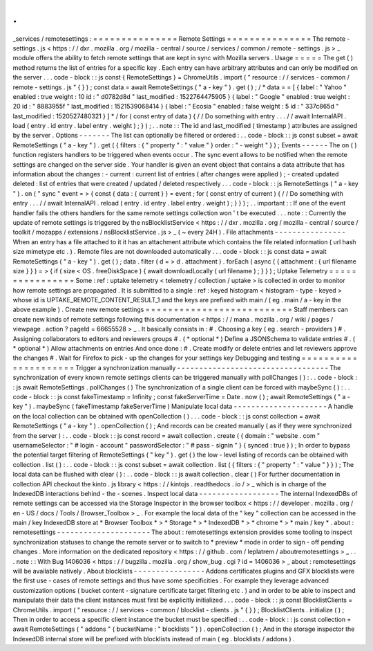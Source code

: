 .
.
_services
/
remotesettings
:
=
=
=
=
=
=
=
=
=
=
=
=
=
=
=
Remote
Settings
=
=
=
=
=
=
=
=
=
=
=
=
=
=
=
The
remote
-
settings
.
js
<
https
:
/
/
dxr
.
mozilla
.
org
/
mozilla
-
central
/
source
/
services
/
common
/
remote
-
settings
.
js
>
_
module
offers
the
ability
to
fetch
remote
settings
that
are
kept
in
sync
with
Mozilla
servers
.
Usage
=
=
=
=
=
The
get
(
)
method
returns
the
list
of
entries
for
a
specific
key
.
Each
entry
can
have
arbitrary
attributes
and
can
only
be
modified
on
the
server
.
.
.
code
-
block
:
:
js
const
{
RemoteSettings
}
=
ChromeUtils
.
import
(
"
resource
:
/
/
services
-
common
/
remote
-
settings
.
js
"
{
}
)
;
const
data
=
await
RemoteSettings
(
"
a
-
key
"
)
.
get
(
)
;
/
*
data
=
=
[
{
label
:
"
Yahoo
"
enabled
:
true
weight
:
10
id
:
"
d0782d8d
"
last_modified
:
1522764475905
}
{
label
:
"
Google
"
enabled
:
true
weight
:
20
id
:
"
8883955f
"
last_modified
:
1521539068414
}
{
label
:
"
Ecosia
"
enabled
:
false
weight
:
5
id
:
"
337c865d
"
last_modified
:
1520527480321
}
]
*
/
for
(
const
entry
of
data
)
{
/
/
Do
something
with
entry
.
.
.
/
/
await
InternalAPI
.
load
(
entry
.
id
entry
.
label
entry
.
weight
)
;
}
)
;
.
.
note
:
:
The
id
and
last_modified
(
timestamp
)
attributes
are
assigned
by
the
server
.
Options
-
-
-
-
-
-
-
The
list
can
optionally
be
filtered
or
ordered
:
.
.
code
-
block
:
:
js
const
subset
=
await
RemoteSettings
(
"
a
-
key
"
)
.
get
(
{
filters
:
{
"
property
"
:
"
value
"
}
order
:
"
-
weight
"
}
)
;
Events
-
-
-
-
-
-
The
on
(
)
function
registers
handlers
to
be
triggered
when
events
occur
.
The
sync
event
allows
to
be
notified
when
the
remote
settings
are
changed
on
the
server
side
.
Your
handler
is
given
an
event
object
that
contains
a
data
attribute
that
has
information
about
the
changes
:
-
current
:
current
list
of
entries
(
after
changes
were
applied
)
;
-
created
updated
deleted
:
list
of
entries
that
were
created
/
updated
/
deleted
respectively
.
.
.
code
-
block
:
:
js
RemoteSettings
(
"
a
-
key
"
)
.
on
(
"
sync
"
event
=
>
{
const
{
data
:
{
current
}
}
=
event
;
for
(
const
entry
of
current
)
{
/
/
Do
something
with
entry
.
.
.
/
/
await
InternalAPI
.
reload
(
entry
.
id
entry
.
label
entry
.
weight
)
;
}
}
)
;
.
.
important
:
:
If
one
of
the
event
handler
fails
the
others
handlers
for
the
same
remote
settings
collection
won
'
t
be
executed
.
.
.
note
:
:
Currently
the
update
of
remote
settings
is
triggered
by
the
nsBlocklistService
<
https
:
/
/
dxr
.
mozilla
.
org
/
mozilla
-
central
/
source
/
toolkit
/
mozapps
/
extensions
/
nsBlocklistService
.
js
>
_
(
~
every
24H
)
.
File
attachments
-
-
-
-
-
-
-
-
-
-
-
-
-
-
-
-
When
an
entry
has
a
file
attached
to
it
it
has
an
attachment
attribute
which
contains
the
file
related
information
(
url
hash
size
mimetype
etc
.
)
.
Remote
files
are
not
downloaded
automatically
.
.
.
code
-
block
:
:
js
const
data
=
await
RemoteSettings
(
"
a
-
key
"
)
.
get
(
)
;
data
.
filter
(
d
=
>
d
.
attachment
)
.
forEach
(
async
(
{
attachment
:
{
url
filename
size
}
}
)
=
>
{
if
(
size
<
OS
.
freeDiskSpace
)
{
await
downloadLocally
(
url
filename
)
;
}
}
)
;
Uptake
Telemetry
=
=
=
=
=
=
=
=
=
=
=
=
=
=
=
=
Some
:
ref
:
uptake
telemetry
<
telemetry
/
collection
/
uptake
>
is
collected
in
order
to
monitor
how
remote
settings
are
propagated
.
It
is
submitted
to
a
single
:
ref
:
keyed
histogram
<
histogram
-
type
-
keyed
>
whose
id
is
UPTAKE_REMOTE_CONTENT_RESULT_1
and
the
keys
are
prefixed
with
main
/
(
eg
.
main
/
a
-
key
in
the
above
example
)
.
Create
new
remote
settings
=
=
=
=
=
=
=
=
=
=
=
=
=
=
=
=
=
=
=
=
=
=
=
=
=
=
Staff
members
can
create
new
kinds
of
remote
settings
following
this
documentation
<
https
:
/
/
mana
.
mozilla
.
org
/
wiki
/
pages
/
viewpage
.
action
?
pageId
=
66655528
>
_
.
It
basically
consists
in
:
#
.
Choosing
a
key
(
eg
.
search
-
providers
)
#
.
Assigning
collaborators
to
editors
and
reviewers
groups
#
.
(
*
optional
*
)
Define
a
JSONSchema
to
validate
entries
#
.
(
*
optional
*
)
Allow
attachments
on
entries
And
once
done
:
#
.
Create
modify
or
delete
entries
and
let
reviewers
approve
the
changes
#
.
Wait
for
Firefox
to
pick
-
up
the
changes
for
your
settings
key
Debugging
and
testing
=
=
=
=
=
=
=
=
=
=
=
=
=
=
=
=
=
=
=
=
=
Trigger
a
synchronization
manually
-
-
-
-
-
-
-
-
-
-
-
-
-
-
-
-
-
-
-
-
-
-
-
-
-
-
-
-
-
-
-
-
-
-
The
synchronization
of
every
known
remote
settings
clients
can
be
triggered
manually
with
pollChanges
(
)
:
.
.
code
-
block
:
:
js
await
RemoteSettings
.
pollChanges
(
)
The
synchronization
of
a
single
client
can
be
forced
with
maybeSync
(
)
:
.
.
code
-
block
:
:
js
const
fakeTimestamp
=
Infinity
;
const
fakeServerTime
=
Date
.
now
(
)
;
await
RemoteSettings
(
"
a
-
key
"
)
.
maybeSync
(
fakeTimestamp
fakeServerTime
)
Manipulate
local
data
-
-
-
-
-
-
-
-
-
-
-
-
-
-
-
-
-
-
-
-
-
A
handle
on
the
local
collection
can
be
obtained
with
openCollection
(
)
.
.
.
code
-
block
:
:
js
const
collection
=
await
RemoteSettings
(
"
a
-
key
"
)
.
openCollection
(
)
;
And
records
can
be
created
manually
(
as
if
they
were
synchronized
from
the
server
)
:
.
.
code
-
block
:
:
js
const
record
=
await
collection
.
create
(
{
domain
:
"
website
.
com
"
usernameSelector
:
"
#
login
-
account
"
passwordSelector
:
"
#
pass
-
signin
"
}
{
synced
:
true
}
)
;
In
order
to
bypass
the
potential
target
filtering
of
RemoteSettings
(
"
key
"
)
.
get
(
)
the
low
-
level
listing
of
records
can
be
obtained
with
collection
.
list
(
)
:
.
.
code
-
block
:
:
js
const
subset
=
await
collection
.
list
(
{
filters
:
{
"
property
"
:
"
value
"
}
}
)
;
The
local
data
can
be
flushed
with
clear
(
)
:
.
.
code
-
block
:
:
js
await
collection
.
clear
(
)
For
further
documentation
in
collection
API
checkout
the
kinto
.
js
library
<
https
:
/
/
kintojs
.
readthedocs
.
io
/
>
_
which
is
in
charge
of
the
IndexedDB
interactions
behind
-
the
-
scenes
.
Inspect
local
data
-
-
-
-
-
-
-
-
-
-
-
-
-
-
-
-
-
-
The
internal
IndexedDBs
of
remote
settings
can
be
accessed
via
the
Storage
Inspector
in
the
browser
toolbox
<
https
:
/
/
developer
.
mozilla
.
org
/
en
-
US
/
docs
/
Tools
/
Browser_Toolbox
>
_
.
For
example
the
local
data
of
the
"
key
"
collection
can
be
accessed
in
the
main
/
key
IndexedDB
store
at
*
Browser
Toolbox
*
>
*
Storage
*
>
*
IndexedDB
*
>
*
chrome
*
>
*
main
/
key
*
.
\
about
:
remotesettings
-
-
-
-
-
-
-
-
-
-
-
-
-
-
-
-
-
-
-
-
-
The
about
:
remotesettings
extension
provides
some
tooling
to
inspect
synchronization
statuses
to
change
the
remote
server
or
to
switch
to
*
preview
*
mode
in
order
to
sign
-
off
pending
changes
.
More
information
on
the
dedicated
repository
<
https
:
/
/
github
.
com
/
leplatrem
/
aboutremotesettings
>
_
.
.
.
note
:
:
With
Bug
1406036
<
https
:
/
/
bugzilla
.
mozilla
.
org
/
show_bug
.
cgi
?
id
=
1406036
>
_
about
:
remotesettings
will
be
available
natively
.
About
blocklists
-
-
-
-
-
-
-
-
-
-
-
-
-
-
-
-
Addons
certificates
plugins
and
GFX
blocklists
were
the
first
use
-
cases
of
remote
settings
and
thus
have
some
specificities
.
For
example
they
leverage
advanced
customization
options
(
bucket
content
-
signature
certificate
target
filtering
etc
.
)
and
in
order
to
be
able
to
inspect
and
manipulate
their
data
the
client
instances
must
first
be
explicitly
initialized
.
.
.
code
-
block
:
:
js
const
BlocklistClients
=
ChromeUtils
.
import
(
"
resource
:
/
/
services
-
common
/
blocklist
-
clients
.
js
"
{
}
)
;
BlocklistClients
.
initialize
(
)
;
Then
in
order
to
access
a
specific
client
instance
the
bucket
must
be
specified
:
.
.
code
-
block
:
:
js
const
collection
=
await
RemoteSettings
(
"
addons
"
{
bucketName
:
"
blocklists
"
}
)
.
openCollection
(
)
;
And
in
the
storage
inspector
the
IndexedDB
internal
store
will
be
prefixed
with
blocklists
instead
of
main
(
eg
.
blocklists
/
addons
)
.
